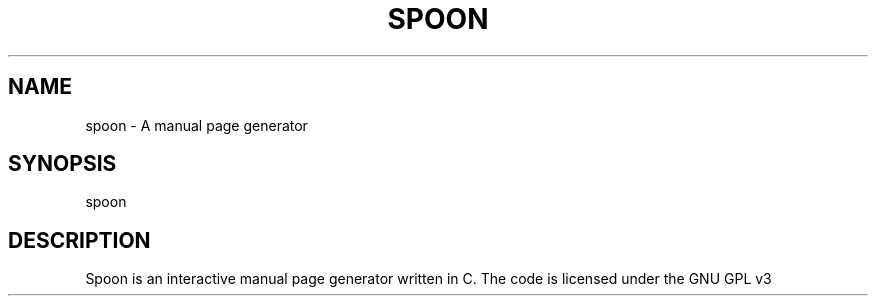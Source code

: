 .TH SPOON 1
.SH NAME
spoon \- A manual page generator
.SH SYNOPSIS
spoon
.SH DESCRIPTION
Spoon is an interactive manual page generator written in C. The code is licensed under the GNU GPL v3
